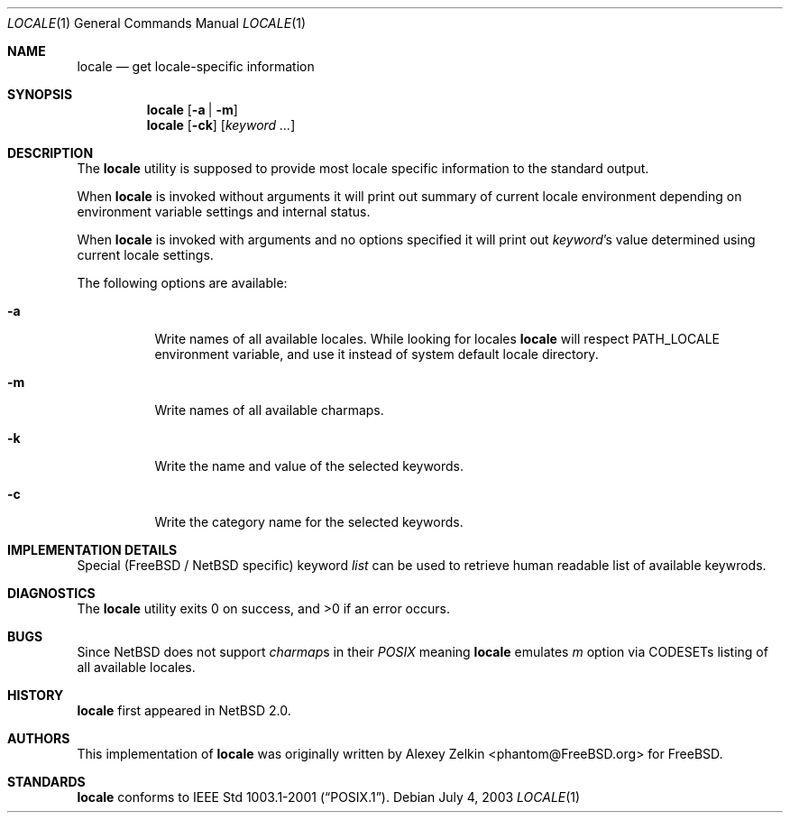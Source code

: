 .\" $NetBSD: locale.1,v 1.1 2003/07/04 05:41:50 tshiozak Exp $
.\"
.\" Copyright (c) 2003 Alexey Zelkin <phantom@FreeBSD.org>
.\" All rights reserved.
.\" 
.\" Redistribution and use in source and binary forms, with or without
.\" modification, are permitted provided that the following conditions
.\" are met:
.\" 1. Redistributions of source code must retain the above copyright
.\"    notice, this list of conditions and the following disclaimer.
.\" 2. Redistributions in binary form must reproduce the above copyright
.\"    notice, this list of conditions and the following disclaimer in the
.\"    documentation and/or other materials provided with the distribution.
.\" 
.\" THIS SOFTWARE IS PROVIDED BY THE AUTHOR AND CONTRIBUTORS ``AS IS'' AND
.\" ANY EXPRESS OR IMPLIED WARRANTIES, INCLUDING, BUT NOT LIMITED TO, THE
.\" IMPLIED WARRANTIES OF MERCHANTABILITY AND FITNESS FOR A PARTICULAR PURPOSE
.\" ARE DISCLAIMED.  IN NO EVENT SHALL THE AUTHOR OR CONTRIBUTORS BE LIABLE
.\" FOR ANY DIRECT, INDIRECT, INCIDENTAL, SPECIAL, EXEMPLARY, OR CONSEQUENTIAL
.\" DAMAGES (INCLUDING, BUT NOT LIMITED TO, PROCUREMENT OF SUBSTITUTE GOODS
.\" OR SERVICES; LOSS OF USE, DATA, OR PROFITS; OR BUSINESS INTERRUPTION)
.\" HOWEVER CAUSED AND ON ANY THEORY OF LIABILITY, WHETHER IN CONTRACT, STRICT
.\" LIABILITY, OR TORT (INCLUDING NEGLIGENCE OR OTHERWISE) ARISING IN ANY WAY
.\" OUT OF THE USE OF THIS SOFTWARE, EVEN IF ADVISED OF THE POSSIBILITY OF
.\" SUCH DAMAGE.
.\" 
.\" FreeBSD: src/usr.bin/locale/locale.1,v 1.3 2003/06/26 11:01:03 phantom Exp
.\"
.Dd July 4, 2003
.Dt LOCALE 1
.Os
.Sh NAME
.Nm locale
.Nd get locale-specific information
.Sh SYNOPSIS
.Nm
.Op Fl a | Fl m
.Nm
.Op Fl ck
.Op Ar keyword ...
.Sh DESCRIPTION
The
.Nm
utility is supposed to provide most locale specific information to
the standard output.
.Pp
When
.Nm
is invoked without arguments it will print out summary of current
locale environment depending on environment variable settings and
internal status. 
.Pp
When
.Nm
is invoked with arguments and no options specified it will print out
.Em keyword Ns No 's
value determined using current locale settings.
.Pp
The following options are available:
.Bl -tag -width indent 
.It Fl a
Write names of all available locales.
While looking for locales
.Nm
will respect
.Ev PATH_LOCALE
environment variable, and use it instead of system default locale
directory.
.It Fl m
Write names of all available charmaps.
.It Fl k
Write the name and value of the selected keywords.
.It Fl c
Write the category name for the selected keywords.
.El
.Sh IMPLEMENTATION DETAILS
Special (FreeBSD / NetBSD specific) keyword
.Ar list
can be used to retrieve human readable list of available keywrods.
.Sh DIAGNOSTICS
The
.Nm
utility exits 0 on success, and >0 if an error occurs.
.Sh BUGS
Since
.Nx
does not support
.Em charmap Ns No s
in their
.Em POSIX
meaning
.Nm
emulates
.Ar m
option via CODESETs listing of all available locales.
.Sh HISTORY
.Nm
first appeared in
.Nx 2.0 .
.Sh AUTHORS
This implementation of
.Nm
was originally written by Alexey Zelkin <phantom@FreeBSD.org> for
.Fx .
.Sh STANDARDS
.Nm
conforms to 
.St -p1003.1-2001 .
